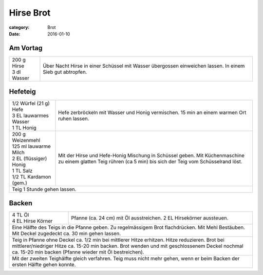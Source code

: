 Hirse Brot
##########

:category: Brot
:date: 2016-01-10

Am Vortag
=========

+------------------+------------------------------------------+
|| 200 g Hirse     | Über Nacht Hirse in einer Schüssel       |
|| 3 dl Wasser     | mit Wasser übergossen einweichen lassen. |
|                  | In einem Sieb gut abtropfen.             |
+------------------+------------------------------------------+

Hefeteig
========

+--------------------------+------------------------------------+
|| 1/2 Würfel (21 g) Hefe  | Hefe zerbröckeln mit Wasser und    |
|| 3 EL lauwarmes Wasser   | Honig vermischen. 15 min an einem  |
|| 1 TL Honig              | warmen Ort ruhen lassen.           |
+--------------------------+------------------------------------+
|| 200 g Weizenmehl        | Mit der Hirse und Hefe-Honig       |
|| 125 ml lauwarme Milch   | Mischung in Schüssel geben. Mit    | 
|| 2 EL (flüssiger) Honig  | Küchenmaschine zu einem glatten    |
|| 1 TL Salz               | Teig rühren (ca 5 min) bis sich    |
|| 1/2 TL Kardamon (gem.)  | der Teig vom Schüsselrand löst.    |
+--------------------------+------------------------------------+
| Teig 1 Stunde gehen lassen.                                   |
+---------------------------------------------------------------+

Backen
=======

+--------------------------+------------------------------------+
|| 4 TL Öl                 | Pfanne (ca. 24 cm) mit Öl          |
|| 4 EL Hirse Körner       | ausstreichen. 2 EL Hirsekörner     |
|                          | aussteuen.                         |
+--------------------------+------------------------------------+
| Eine Hälfte des Teigs in die Pfanne geben. Zu regelmässigem   |
| Brot flachdrücken. Mit Mehl Bestäuben. Mit Deckel zugedeckt   |
| ca. 30 min gehen lassen.                                      |
+---------------------------------------------------------------+
| Teig in Pfanne ohne Deckel ca. 1/2 min bei mittlerer Hitze    |
| erhitzen. Hitze reduzieren. Brot bei mittlerer/niedriger      |
| Hitze ca. 15-20 min backen. Brot wenden und mit geschlossenem |
| Deckel nochmal ca. 15-20 min backen (Pfanne wieder mit Öl     |
| bestreichen).                                                 |
+---------------------------------------------------------------+
| Mit der zweiten Teighälfte gleich verfahren. Teig muss nicht  |
| mehr gehen, wenn er beim Backen der ersten Hälfte gehen       |
| konnte.                                                       |
+---------------------------------------------------------------+
